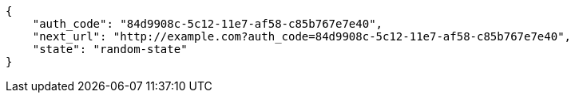 [source,json]
----
{
    "auth_code": "84d9908c-5c12-11e7-af58-c85b767e7e40",
    "next_url": "http://example.com?auth_code=84d9908c-5c12-11e7-af58-c85b767e7e40",
    "state": "random-state"
}
----
